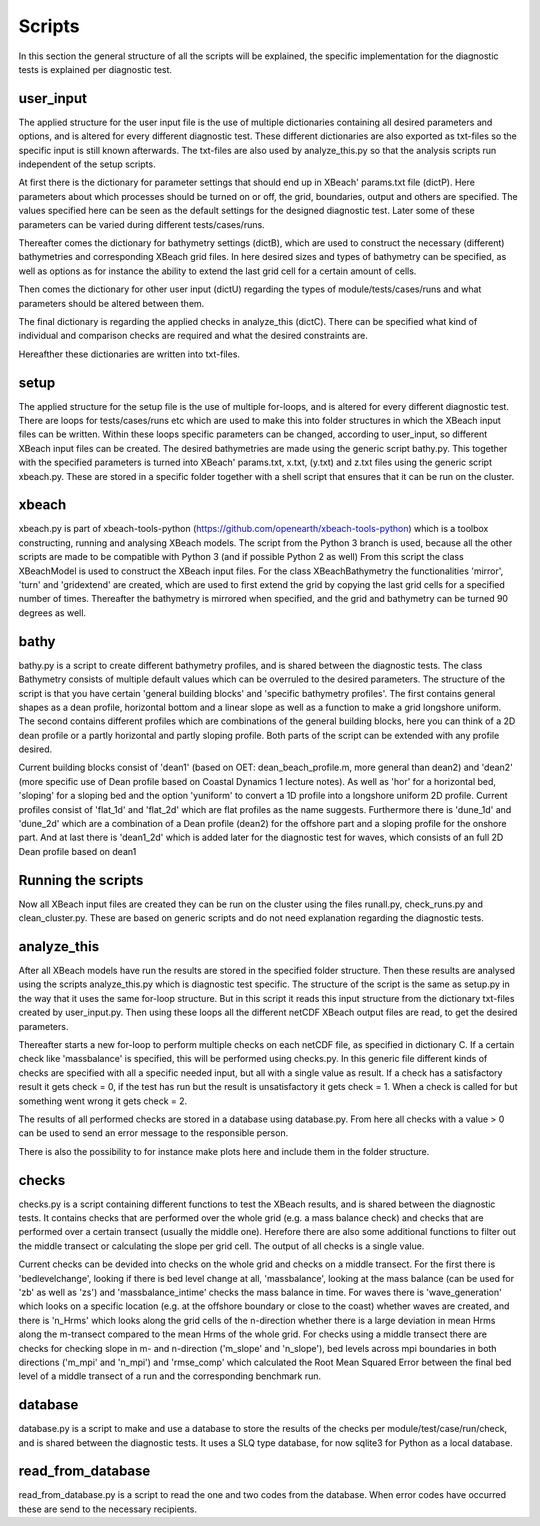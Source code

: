 Scripts
==========

In this section the general structure of all the scripts will be explained, the specific implementation for the diagnostic tests is explained per diagnostic test.

.. _fig-scripts-structure-overview:

.. figure:: images/Overview_scripts.png
   :width: 600px
   :align: center


user_input
----------

The applied structure for the user input file is the use of multiple dictionaries containing all desired parameters and options, and is altered for every different diagnostic test.
These different dictionaries are also exported as txt-files so the specific input is still known afterwards.
The txt-files are also used by analyze_this.py so that the analysis scripts run independent of the setup scripts.

At first there is the dictionary for parameter settings that should end up in XBeach' params.txt file (dictP).
Here parameters about which processes should be turned on or off, the grid, boundaries, output and others are specified.
The values specified here can be seen as the default settings for the designed diagnostic test.
Later some of these parameters can be varied during different tests/cases/runs.

Thereafter comes the dictionary for bathymetry settings (dictB), which are used to construct the necessary (different) bathymetries and corresponding XBeach grid files.
In here desired sizes and types of bathymetry can be specified, as well as options as for instance the ability to extend the last grid cell for a certain amount of cells.

Then comes the dictionary for other user input (dictU) regarding the types of module/tests/cases/runs and what parameters should be altered between them.

The final dictionary is regarding the applied checks in analyze_this (dictC).
There can be specified what kind of individual and comparison checks are required and what the desired constraints are.

Hereafther these dictionaries are written into txt-files.


setup
-----
The applied structure for the setup file is the use of multiple for-loops, and is altered for every different diagnostic test.
There are loops for tests/cases/runs etc which are used to make this into folder structures in which the XBeach input files can be written.
Within these loops specific parameters can be changed, according to user_input, so different XBeach input files can be created.
The desired bathymetries are made using the generic script bathy.py.
This together with the specified parameters is turned into XBeach' params.txt, x.txt, (y.txt) and z.txt files using the generic script xbeach.py.
These are stored in a specific folder together with a shell script that ensures that it can be run on the cluster.


xbeach
------
xbeach.py is part of xbeach-tools-python (https://github.com/openearth/xbeach-tools-python) which is a toolbox constructing, running and analysing XBeach models.
The script from the Python 3 branch is used, because all the other scripts are made to be compatible with Python 3 (and if possible Python 2 as well)
From this script the class XBeachModel is used to construct the XBeach input files.
For the class XBeachBathymetry the functionalities 'mirror', 'turn' and 'gridextend' are created, which are used to first extend the grid by copying the last grid cells for a specified number of times.
Thereafter the bathymetry is mirrored when specified, and the grid and bathymetry can be turned 90 degrees as well.


bathy
-----
bathy.py is a script to create different bathymetry profiles, and is shared between the diagnostic tests.
The class Bathymetry consists of multiple default values which can be overruled to the desired parameters.
The structure of the script is that you have certain 'general building blocks' and 'specific bathymetry profiles'.
The first contains general shapes as a dean profile, horizontal bottom and a linear slope as well as a function to make a grid longshore uniform.
The second contains different profiles which are combinations of the general building blocks, here you can think of a 2D dean profile or a partly horizontal and partly sloping profile.
Both parts of the script can be extended with any profile desired.

Current building blocks consist of 'dean1' (based on OET: dean_beach_profile.m, more general than dean2) and 'dean2' (more specific use of Dean profile based on Coastal Dynamics 1 lecture notes).
As well as 'hor' for a horizontal bed, 'sloping' for a sloping bed and the option 'yuniform' to convert a 1D profile into a longshore uniform 2D profile.
Current profiles consist of 'flat_1d' and 'flat_2d' which are flat profiles as the name suggests. 
Furthermore there is 'dune_1d' and 'dune_2d' which are a combination of a Dean profile (dean2) for the offshore part and a sloping profile for the onshore part.
And at last there is 'dean1_2d' which is added later for the diagnostic test for waves, which consists of an full 2D Dean profile based on dean1


Running the scripts
-------------------
Now all XBeach input files are created they can be run on the cluster using the files runall.py, check_runs.py and clean_cluster.py.
These are based on generic scripts and do not need explanation regarding the diagnostic tests.


analyze_this
------------
After all XBeach models have run the results are stored in the specified folder structure.
Then these results are analysed using the scripts analyze_this.py which is diagnostic test specific.
The structure of the script is the same as setup.py in the way that it uses the same for-loop structure.
But in this script it reads this input structure from the dictionary txt-files created by user_input.py.
Then using these loops all the different netCDF XBeach output files are read, to get the desired parameters.

Thereafter starts a new for-loop to perform multiple checks on each netCDF file, as specified in dictionary C.
If a certain check like 'massbalance' is specified, this will be performed using checks.py.
In this generic file different kinds of checks are specified with all a specific needed input, but all with a single value as result.
If a check has a satisfactory result it gets check = 0, if the test has run but the result is unsatisfactory it gets check = 1.
When a check is called for but something went wrong it gets check = 2.


The results of all performed checks are stored in a database using database.py.
From here all checks with a value > 0 can be used to send an error message to the responsible person.

There is also the possibility to for instance make plots here and include them in the folder structure.



checks
------
checks.py is a script containing different functions to test the XBeach results, and is shared between the diagnostic tests.
It contains checks that are performed over the whole grid (e.g. a mass balance check) and checks that are performed over a certain transect (usually the middle one).
Herefore there are also some additional functions to filter out the middle transect or calculating the slope per grid cell.
The output of all checks is a single value.

Current checks can be devided into checks on the whole grid and checks on a middle transect.
For the first there is 'bedlevelchange', looking if there is bed level change at all, 'massbalance', looking at the mass balance (can be used for 'zb' as well as 'zs') and 'massbalance_intime' checks the mass balance in time.
For waves there is 'wave_generation' which looks on a specific location (e.g. at the offshore boundary or close to the coast) whether waves are created, and there is 'n_Hrms' which looks along the grid cells of the n-direction whether there is a large deviation in mean Hrms along the m-transect compared to the mean Hrms of the whole grid.
For checks using a middle transect there are checks for checking slope in m- and n-direction ('m_slope' and 'n_slope'), bed levels across mpi boundaries in both directions ('m_mpi' and 'n_mpi') and 'rmse_comp' which calculated the Root Mean Squared Error between the final bed level of a middle transect of a run and the corresponding benchmark run.

database
--------
database.py is a script to make and use a database to store the results of the checks per module/test/case/run/check, and is shared between the diagnostic tests. 
It uses a SLQ type database, for now sqlite3 for Python as a local database.


read_from_database
------------------
read_from_database.py is a script to read the one and two codes from the database.
When error codes have occurred these are send to the necessary recipients.